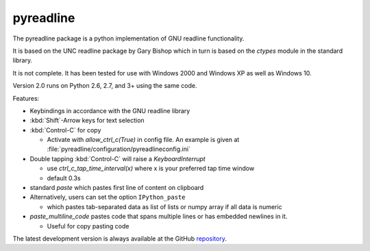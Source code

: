 ==========
pyreadline
==========

The pyreadline package is a python implementation of GNU readline functionality.

It is based on the UNC readline package by Gary Bishop which in turn is
based on the `ctypes` module in the standard library.

It is not complete. It has been tested for use with Windows 2000 and Windows XP
as well as Windows 10.

Version 2.0 runs on Python 2.6, 2.7, and 3+ using the same code.

Features:

*  Keybindings in accordance with the GNU readline library

*  :kbd:`Shift`-Arrow keys for text selection

*  :kbd:`Control-C` for copy

   * Activate with `allow_ctrl_c(True)` in config file. An example is given at
     :file:`pyreadline/configuration/pyreadlineconfig.ini`

*  Double tapping :kbd:`Control-C` will raise a `KeyboardInterrupt`

   * use `ctrl_c_tap_time_interval(x)` where x is your preferred tap time window

   * default 0.3s

*  standard `paste` which pastes first line of content on clipboard

*  Alternatively, users can set the option ``IPython_paste``

   * which pastes tab-separated data as list of lists or numpy array if all data is numeric

*  `paste_multiline_code` pastes code that spans multiple lines or has
   embedded newlines in it.

   * Useful for copy pasting code

The latest development version is always available at the GitHub `repository`_.

.. _repository: https://github.com/pyreadline/pyreadline

